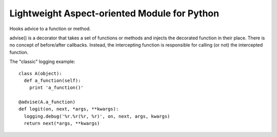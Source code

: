 Lightweight Aspect-oriented Module for Python
=============================================
Hooks advice to a function or method.

advise() is a decorator that takes a set of functions or methods and injects
the decorated function in their place. There is no concept of before/after
callbacks. Instead, the intercepting function is responsible for calling (or
not) the intercepted function.

The "classic" logging example::

  class A(object):
    def a_function(self):
      print 'a_function()'

  @advise(A.a_function)
  def logit(on, next, *args, **kwargs):
    logging.debug('%r.%r(%r, %r)', on, next, args, kwargs)
    return next(*args, **kwargs)
